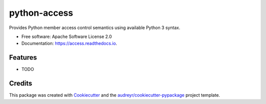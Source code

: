 ===============================
python-access
===============================


.. image:: https://img.shields.io/pypi/v/access.svg
        :target: https://pypi.python.org/pypi/access

.. image:: https://img.shields.io/travis/waynr/access.svg
        :target: https://travis-ci.org/waynr/access

.. image:: https://readthedocs.org/projects/access/badge/?version=latest
        :target: https://access.readthedocs.io/en/latest/?badge=latest
        :alt: Documentation Status

.. image:: https://pyup.io/repos/github/waynr/access/shield.svg
     :target: https://pyup.io/repos/github/waynr/access/
     :alt: Updates


Provides Python member access control semantics using available Python 3 syntax.


* Free software: Apache Software License 2.0
* Documentation: https://access.readthedocs.io.


Features
--------

* TODO

Credits
---------

This package was created with Cookiecutter_ and the `audreyr/cookiecutter-pypackage`_ project template.

.. _Cookiecutter: https://github.com/audreyr/cookiecutter
.. _`audreyr/cookiecutter-pypackage`: https://github.com/audreyr/cookiecutter-pypackage

